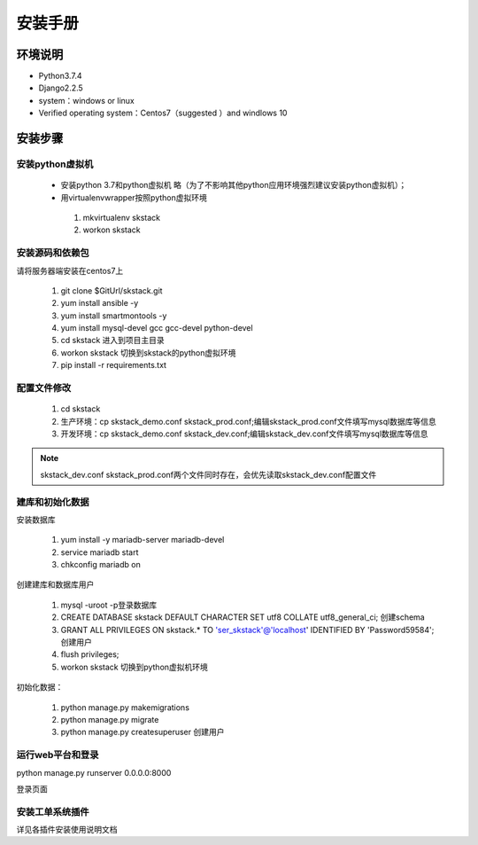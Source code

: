 安装手册
===============


环境说明
----------------

* Python3.7.4
* Django2.2.5 
* system：windows or linux 
* Verified operating system：Centos7（suggested ）and  windlows 10


 

安装步骤
-------------

安装python虚拟机 
~~~~~~~~~~~~~~~~~~~~~~

 * 安装python 3.7和python虚拟机  略（为了不影响其他python应用环境强烈建议安装python虚拟机）；

 * 用virtualenvwrapper按照python虚拟环境
 
  #. mkvirtualenv skstack
  #. workon skstack



安装源码和依赖包
~~~~~~~~~~~~~~~~~~~~~~

请将服务器端安装在centos7上

 #. git clone $GitUrl/skstack.git
 #. yum install ansible -y
 #. yum install smartmontools -y
 #. yum install mysql-devel gcc gcc-devel python-devel
 #. cd skstack 进入到项目主目录
 #. workon skstack 切换到skstack的python虚拟环境
 #. pip install -r requirements.txt


配置文件修改
~~~~~~~~~~~~~~~~~~~~~~

 #. cd skstack
 #. 生产环境：cp skstack_demo.conf skstack_prod.conf;编辑skstack_prod.conf文件填写mysql数据库等信息
 #. 开发环境：cp skstack_demo.conf skstack_dev.conf;编辑skstack_dev.conf文件填写mysql数据库等信息
 
.. note::
	  skstack_dev.conf skstack_prod.conf两个文件同时存在，会优先读取skstack_dev.conf配置文件
..

建库和初始化数据
~~~~~~~~~~~~~~~~~~~~~~

安装数据库

 #. yum install -y mariadb-server mariadb-devel
 #. service mariadb start
 #. chkconfig mariadb on

创建建库和数据库用户

 #. mysql -uroot -p登录数据库
 #. CREATE DATABASE skstack DEFAULT CHARACTER SET utf8 COLLATE utf8_general_ci;  创建schema
 #. GRANT ALL PRIVILEGES ON skstack.* TO 'ser_skstack'@'localhost' IDENTIFIED BY 'Password59584'; 创建用户
 #. flush privileges;


 #. workon skstack 切换到python虚拟机环境

初始化数据：

 #. python manage.py makemigrations
 #. python manage.py migrate
 #. python manage.py createsuperuser  创建用户

运行web平台和登录
~~~~~~~~~~~~~~~~~~~~~~

python manage.py runserver 0.0.0.0:8000

登录页面

.. image:: _images/login.png
   :width: 800
   :height: 450
   :alt: image not found

安装工单系统插件
~~~~~~~~~~~~~~~~~~~~~~

详见各插件安装使用说明文档


